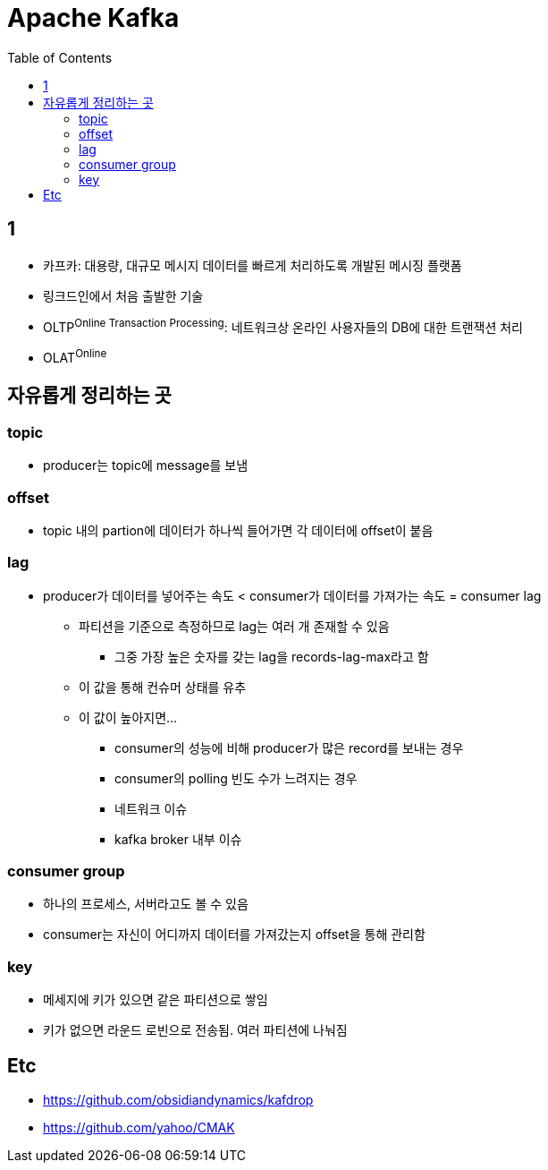 = Apache Kafka
:toc:

== 1

* 카프카: 대용량, 대규모 메시지 데이터를 빠르게 처리하도록 개발된 메시징 플랫폼
* 링크드인에서 처음 출발한 기술
* OLTP^Online{sp}Transaction{sp}Processing^: 네트워크상 온라인 사용자들의 DB에 대한 트랜잭션 처리
* OLAT^Online^

== 자유롭게 정리하는 곳

=== topic

* producer는 topic에 message를 보냄


=== offset

* topic 내의 partion에 데이터가 하나씩 들어가면 각 데이터에 offset이 붙음

=== lag

* producer가 데이터를 넣어주는 속도 < consumer가 데이터를 가져가는 속도 = consumer lag
** 파티션을 기준으로 측정하므로 lag는 여러 개 존재할 수 있음
*** 그중 가장 높은 숫자를 갖는 lag을 records-lag-max라고 함
** 이 값을 통해 컨슈머 상태를 유추
** 이 값이 높아지면...
*** consumer의 성능에 비해 producer가 많은 record를 보내는 경우
*** consumer의 polling 빈도 수가 느려지는 경우
*** 네트워크 이슈
*** kafka broker 내부 이슈

=== consumer group

* 하나의 프로세스, 서버라고도 볼 수 있음
* consumer는 자신이 어디까지 데이터를 가져갔는지 offset을 통해 관리함

=== key

* 메세지에 키가 있으면 같은 파티션으로 쌓임
* 키가 없으면 라운드 로빈으로 전송됨. 여러 파티션에 나눠짐


== Etc

* https://github.com/obsidiandynamics/kafdrop
* https://github.com/yahoo/CMAK
